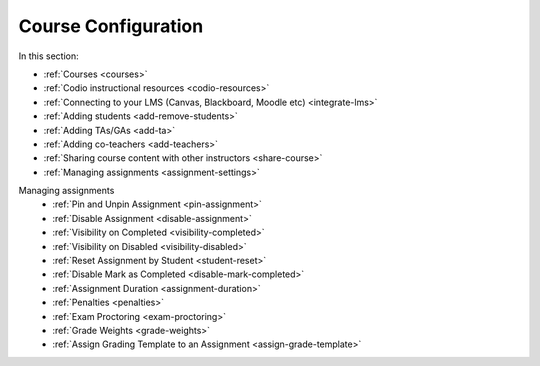 .. meta::
   :description: Creating courses, adding students, connecting to LMS and working with TA's
   
Course Configuration
====================

In this section:

- :ref:`Courses <courses>`

- :ref:`Codio instructional resources <codio-resources>`

- :ref:`Connecting to your LMS (Canvas, Blackboard, Moodle etc) <integrate-lms>`

- :ref:`Adding students <add-remove-students>`

- :ref:`Adding TAs/GAs <add-ta>`

- :ref:`Adding co-teachers <add-teachers>`

- :ref:`Sharing course content with other instructors <share-course>`

- :ref:`Managing assignments <assignment-settings>`


Managing assignments 
    - :ref:`Pin and Unpin Assignment <pin-assignment>`
    - :ref:`Disable Assignment <disable-assignment>`
    - :ref:`Visibility on Completed <visibility-completed>`
    - :ref:`Visibility on Disabled <visibility-disabled>`
    - :ref:`Reset Assignment by Student <student-reset>`
    - :ref:`Disable Mark as Completed <disable-mark-completed>`
    - :ref:`Assignment Duration <assignment-duration>`
    - :ref:`Penalties <penalties>`
    - :ref:`Exam Proctoring <exam-proctoring>`
    - :ref:`Grade Weights <grade-weights>`
    - :ref:`Assign Grading Template to an Assignment <assign-grade-template>`

